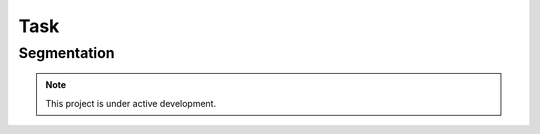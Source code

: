 Task
====

.. _segmentation:

Segmentation
------------

.. note::

   This project is under active development.

